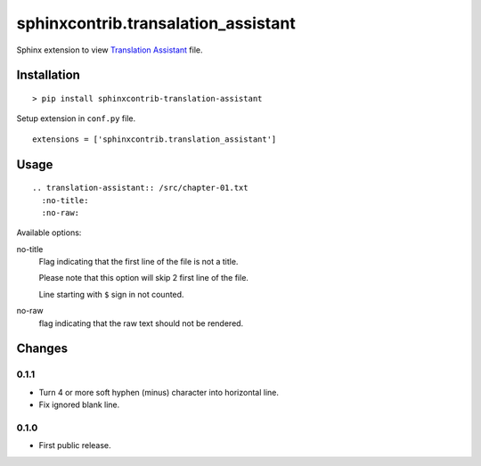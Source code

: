 ####################################
sphinxcontrib.transalation_assistant
####################################

Sphinx extension to view
`Translation Assistant <http://joeglens.com/translation-assistant-tool>`__
file.


Installation
============

::

  > pip install sphinxcontrib-translation-assistant

Setup extension in ``conf.py`` file.

::

  extensions = ['sphinxcontrib.translation_assistant']


Usage
=====

::

  .. translation-assistant:: /src/chapter-01.txt
    :no-title:
    :no-raw:

Available options:

no-title
  Flag indicating that the first line of the file is not a title.

  Please note that this option will skip 2 first line of the file.

  Line starting with ``$`` sign in not counted.

no-raw
  flag indicating that the raw text should not be rendered.


Changes
=======

0.1.1
-----

* Turn 4 or more soft hyphen (minus) character into horizontal line.
* Fix ignored blank line.


0.1.0
-----

* First public release.
